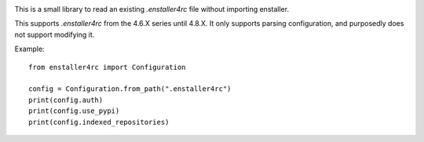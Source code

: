 .. image:: https://travis-ci.org/enthought/enstaller4rc.png
  :target: https://travis-ci.org/enthought/enstaller4rc

This is a small library to read an existing `.enstaller4rc` file without
importing enstaller.

This supports `.enstaller4rc` from the 4.6.X series until 4.8.X. It only
supports parsing configuration, and purposedly does not support modifying it.

Example::

        from enstaller4rc import Configuration

        config = Configuration.from_path(".enstaller4rc")
        print(config.auth)
        print(config.use_pypi)
        print(config.indexed_repositories)
